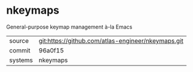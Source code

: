 * nkeymaps

General-purpose keymap management à-la Emacs

|---------+----------------------------------------------------|
| source  | git:https://github.com/atlas-engineer/nkeymaps.git |
| commit  | 96a0f15                                            |
| systems | nkeymaps                                           |
|---------+----------------------------------------------------|
